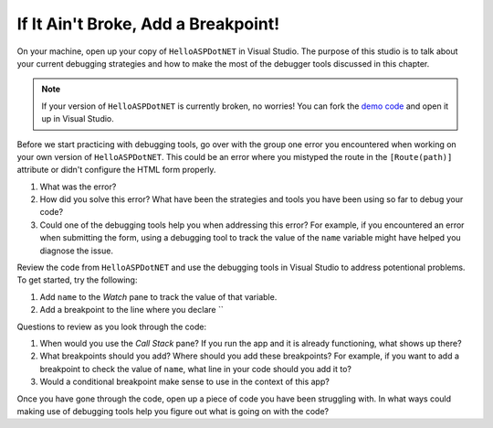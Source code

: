 If It Ain't Broke, Add a Breakpoint!
====================================

On your machine, open up your copy of ``HelloASPDotNET`` in Visual Studio.
The purpose of this studio is to talk about your current debugging strategies and how to make the most of the debugger tools discussed in this chapter.

.. admonition:: Note

   If your version of ``HelloASPDotNET`` is currently broken, no worries!
   You can fork the `demo code <https://github.com/LaunchCodeEducation/HelloASPDotNETDemo>`_ and open it up in Visual Studio.

Before we start practicing with debugging tools, go over with the group one error you encountered when working on your own version of ``HelloASPDotNET``.
This could be an error where you mistyped the route in the ``[Route(path)]`` attribute or didn't configure the HTML form properly. 

#. What was the error?
#. How did you solve this error? What have been the strategies and tools you have been using so far to debug your code?
#. Could one of the debugging tools help you when addressing this error?
   For example, if you encountered an error when submitting the form, using a debugging tool to track the value of the ``name`` variable might have helped you diagnose the issue.

Review the code from ``HelloASPDotNET`` and use the debugging tools in Visual Studio to address potentional problems.
To get started, try the following:

#. Add ``name`` to the *Watch* pane to track the value of that variable.
#. Add a breakpoint to the line where you declare ``

Questions to review as you look through the code:

#. When would you use the *Call Stack* pane? If you run the app and it is already functioning, what shows up there? 
#. What breakpoints should you add? Where should you add these breakpoints? For example, if you want to add a breakpoint to check the value of ``name``, what line in your code should you add it to?
#. Would a conditional breakpoint make sense to use in the context of this app?

Once you have gone through the code, open up a piece of code you have been struggling with.
In what ways could making use of debugging tools help you figure out what is going on with the code?
